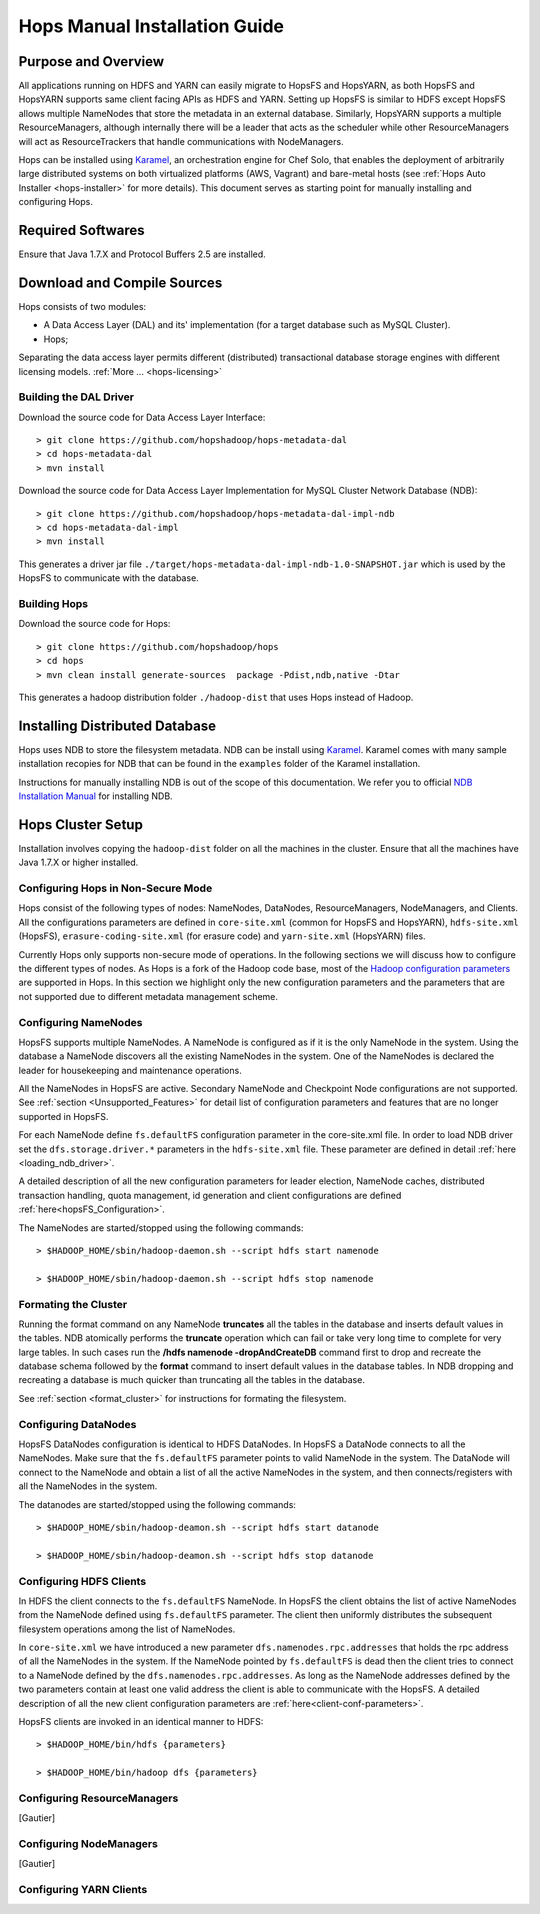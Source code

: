 .. _hops-manual-installation:

******************************
Hops Manual Installation Guide
******************************


Purpose and Overview
--------------------

All applications running on HDFS and YARN can easily migrate to HopsFS and HopsYARN, as both HopsFS and HopsYARN supports same client facing APIs as HDFS and YARN. Setting up HopsFS is similar to HDFS except HopsFS allows multiple NameNodes that store the metadata in an external database. Similarly, HopsYARN supports a multiple ResourceManagers, although internally there will be a leader that acts as the scheduler while other ResourceManagers will act as ResourceTrackers that handle communications with NodeManagers.

Hops can be installed using `Karamel`_, an orchestration engine for Chef Solo, that enables the deployment of arbitrarily large distributed systems on both virtualized platforms (AWS, Vagrant) and bare-metal hosts (see :ref:`Hops Auto Installer <hops-installer>` for more details). This document serves as starting point for manually installing and configuring Hops. 


Required Softwares
------------------
Ensure that Java 1.7.X and Protocol Buffers 2.5 are installed.


Download and Compile Sources
----------------------------
Hops consists of two modules:

* A Data Access Layer (DAL) and its' implementation (for a target database such as MySQL Cluster).
* Hops;

Separating the data access layer permits different (distributed) transactional database storage engines with different licensing models. :ref:`More ... <hops-licensing>`

Building the DAL Driver
~~~~~~~~~~~~~~~~~~~~~~~

Download the source code for Data Access Layer Interface:: 

   > git clone https://github.com/hopshadoop/hops-metadata-dal
   > cd hops-metadata-dal
   > mvn install

Download the source code for Data Access Layer Implementation for MySQL Cluster Network Database (NDB):: 
     
   > git clone https://github.com/hopshadoop/hops-metadata-dal-impl-ndb
   > cd hops-metadata-dal-impl
   > mvn install

This generates a driver jar file ``./target/hops-metadata-dal-impl-ndb-1.0-SNAPSHOT.jar`` which is used by the HopsFS to communicate with the database. 

Building Hops
~~~~~~~~~~~~~

Download the source code for Hops:: 

   > git clone https://github.com/hopshadoop/hops
   > cd hops
   > mvn clean install generate-sources  package -Pdist,ndb,native -Dtar
   
This generates a hadoop distribution folder ``./hadoop-dist`` that uses Hops instead of Hadoop.



Installing Distributed Database
-------------------------------

Hops uses NDB to store the filesystem metadata. NDB can be install using `Karamel`_. Karamel comes with many sample installation recopies for NDB that can be found in the ``examples`` folder of the Karamel installation. 

Instructions for manually installing NDB is out of the scope of this documentation. We refer you to official `NDB Installation Manual`_ for installing NDB. 


Hops Cluster Setup 
------------------

Installation involves copying the ``hadoop-dist`` folder on all the machines in the cluster. Ensure that all the machines have Java 1.7.X or higher installed. 



Configuring Hops in Non-Secure Mode
~~~~~~~~~~~~~~~~~~~~~~~~~~~~~~~~~~~

Hops consist of the following types of nodes: NameNodes, DataNodes, ResourceManagers, NodeManagers, and Clients. All the configurations parameters are defined in ``core-site.xml`` (common for HopsFS and HopsYARN), ``hdfs-site.xml`` (HopsFS), ``erasure-coding-site.xml`` (for erasure code) and ``yarn-site.xml`` (HopsYARN) files. 

Currently Hops only supports non-secure mode of operations. In the following sections we will discuss how to configure the different types of nodes. As Hops is a fork of the Hadoop code  base, most of the `Hadoop configuration parameters`_ are supported in Hops. In this section we highlight only the new configuration parameters and the parameters that are not supported due to different metadata management scheme. 

Configuring NameNodes
~~~~~~~~~~~~~~~~~~~~~

HopsFS supports multiple NameNodes. A NameNode is configured as if it is the only NameNode in the system. Using the database a NameNode discovers all the existing NameNodes in the system. One of the NameNodes is declared the leader for housekeeping and maintenance operations.  

All the NameNodes in HopsFS are active. Secondary NameNode and Checkpoint Node configurations are not supported. See :ref:`section <Unsupported_Features>` for detail list of configuration parameters and features that are no longer supported in HopsFS. 

For each NameNode define ``fs.defaultFS`` configuration parameter in the core-site.xml file. In order to load NDB driver set the ``dfs.storage.driver.*`` parameters in the ``hdfs-site.xml`` file. These parameter are defined in detail :ref:`here <loading_ndb_driver>`. 

A detailed description of all the new configuration parameters for leader election, NameNode caches, distributed transaction handling, quota management, id generation and client configurations are defined :ref:`here<hopsFS_Configuration>`.


The NameNodes are started/stopped using the following commands::

    > $HADOOP_HOME/sbin/hadoop-daemon.sh --script hdfs start namenode
    
    > $HADOOP_HOME/sbin/hadoop-daemon.sh --script hdfs stop namenode


.. _format_cluster:

Formating the Cluster
~~~~~~~~~~~~~~~~~~~~~
Running the format command on any NameNode **truncates** all the tables in the database and inserts default values in the tables. NDB atomically performs the **truncate** operation which can fail or take very long time to complete for very large tables. In such cases run the **/hdfs namenode -dropAndCreateDB** command first to drop and recreate the database schema followed by the **format** command to insert default values in the database tables. In NDB dropping and recreating a database is much quicker than truncating all the tables in the database. 

See :ref:`section <format_cluster>` for instructions for formating the filesystem. 

Configuring DataNodes
~~~~~~~~~~~~~~~~~~~~~

HopsFS DataNodes configuration is identical to HDFS DataNodes. In HopsFS a DataNode connects to all the NameNodes. Make sure that the ``fs.defaultFS`` parameter points to valid NameNode in the system. The DataNode will connect to the NameNode and obtain a list of all the active NameNodes in the system, and then connects/registers with all the NameNodes in the system. 

The datanodes are started/stopped using the following commands::
   
   > $HADOOP_HOME/sbin/hadoop-deamon.sh --script hdfs start datanode 
   
   > $HADOOP_HOME/sbin/hadoop-deamon.sh --script hdfs stop datanode


Configuring HDFS Clients
~~~~~~~~~~~~~~~~~~~~~~~~

In HDFS the client connects to the ``fs.defaultFS`` NameNode. In HopsFS the client obtains the list of active NameNodes from the NameNode defined using ``fs.defaultFS`` parameter. The client then uniformly distributes the subsequent filesystem operations among the list of NameNodes. 

In ``core-site.xml`` we have introduced a new parameter ``dfs.namenodes.rpc.addresses`` that holds the rpc address of all the NameNodes in the system. If the NameNode pointed by ``fs.defaultFS`` is dead then the client tries to connect to a NameNode defined by the ``dfs.namenodes.rpc.addresses``. As long as the NameNode addresses defined by the two parameters contain at least one valid address the client is able to communicate with the HopsFS. A detailed description of all the new client configuration parameters are :ref:`here<client-conf-parameters>`.

HopsFS clients are invoked in an identical manner to HDFS::

   > $HADOOP_HOME/bin/hdfs {parameters}
   
   > $HADOOP_HOME/bin/hadoop dfs {parameters}

   
Configuring ResourceManagers
~~~~~~~~~~~~~~~~~~~~~~~~~~~~

[Gautier]

Configuring NodeManagers
~~~~~~~~~~~~~~~~~~~~~~~~

[Gautier]


Configuring YARN Clients
~~~~~~~~~~~~~~~~~~~~~~~~



.. _Karamel: http://www.karamel.io/
.. _NDB Installation Manual: https://dev.mysql.com/doc/refman/5.1/en/mysql-cluster-installation.html
.. _Hadoop configuration parameters: http://hadoop.apache.org/docs/current/hadoop-project-dist/hadoop-hdfs/hdfs-default.xml
